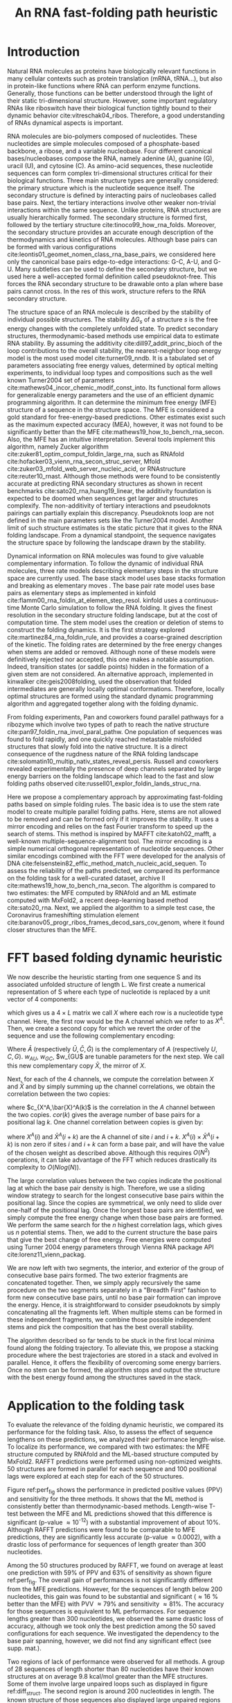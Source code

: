 #+TITLE: An RNA fast-folding path heuristic
#+OPTIONS: H:4 toc:nil
#+OPTIONS: author:nil
#+LaTeX_CLASS: orgReadme
#+LaTeX_HEADER: \usepackage{amsmath}
#+LaTeX_HEADER: \usepackage{caption,graphicx}
#+LaTeX_HEADER: \usepackage[boxed]{algorithm2e}
#+latex_header: \usepackage{authblk,tikz} 
#+latex_header: \usepackage[left]{lineno}
#+latex_header: \linenumbers
#+latex_header: \usepackage{setspace}
#+latex_header: \doublespacing

#+latex_header: \author[]{Vaitea Opuu}
#+latex_header: \author[]{Nono S. C. Merleau}
#+latex_header: \author[]{Matteo Smerlak}
#+latex_header: \affil[]{Max Planck Institute for Mathematics in the Sciences, D-04103 Leipzig, Germany}

# * Abstract
# - Simple and fast heuristic for the folding path of RNAs.
# - It is straightforward to model Pseudoknots
# - It's performance is comparable to exact method on the RNA folding problem
# - It follows a simple idea which naively corresponds to RNA folds mechanism
#   (many BPs formed at once to compensate for the lost of entropy)
# - Among the 50 predicted structures, in average, at least one has pvv ~ 74% and
#   sensitivity ~ 76%.
# - We propose a fast algorithm method based on the FFT to search for high density
#   BP regions.
# - There are smooth coarse-grain folding path which lead to near native structures.
# - A kinetic trap would be a misfolded stable stem. (RNA conf statistics)
# - helix-stem rate model (RNA conf statistics)
# - intraloop interactions can sause sequence-dependent loop free energy + folding
#   pk and tertiary structures are nonadditive (RNA conf statistics).

\begin{abstract}
We propose a heuristic to the folding dynamic making use of a mirror encoding
and the fast Fourier transform (FFT) called RAFFT. Based on simple folding
rules, it can create many parallel folding paths. The performance in the folding
task on a well-curated dataset when compared to the state-of-the-art folding
tools was fair. However, when all parallel folding paths were analyzed, it
revealed near-native predictions (79\% PPV and 81\% sensitivity) for sequences of
length below 200 nucleotides. On average, those predictions were found to be of
similar quality to recent deep-learning-based methods. The folding paths were
built with the stem rate model which displays coarse-grained folding paths.
Stems are sequentially added during the folding if it improves the overall
stability. Those two simple rules create smooth coarse-grained folding paths
which are intuitive to analyze and get along with the traditional two states
view of the protein folding landscape. Hence, those paths could well approximate
fast-folding paths. Since the algorithm was designed toward speed, it can
readily be applied to large RNAs.
\end{abstract}

* Introduction
# ** RNA folding introduction
# bla bla dynamic of secondary structure relevant bla biological function.

# - MFE and MEA not significantly different in term of performances (how to bench RNA)
 
# ** RNA folding dynamics
# 1) Description of RNA structure
# 2) going up to the 2ndary structure only
# 3) Simple rules to compute a structure: multiple BPs compensate the lost of
#    entropy during the folding process.
# ** Energy model
# 1) issue with additivity principle in model. Might be worst when the sequence
#    lengthens since more tertiary interactions interplay.
# ** Existing methods
# 1) MC sampling: kinefold; atomic moves; MC-style simulation
# 2) Barrier trees from conformation landscape subopt tree: Sample from the
#    boltzmann ensemble of structures
# 3) Vfold, simplified folding model

# why the dynamic of RNA folding
# folding intermediate and folding path important for function. Small
# modification of those folding path can give rise.
Natural RNA molecules as proteins have biologically relevant functions in many
cellular contexts such as protein translation (mRNA, tRNA...), but also in
protein-like functions where RNA can perform enzyme functions. Generally, those
functions can be better understood through the light of their static
tri-dimensional structure. However, some important regulatory RNAs like
riboswitch have their biological function tightly bound to their dynamic
behavior cite:vitreschak04_ribos. Therefore, a good understanding of RNAs
dynamical aspects is important.

# general introduction on RNA structures
# hierarchical
# secondary structure
RNA molecules are bio-polymers composed of nucleotides. These nucleotides are
simple molecules composed of a phosphate-based backbone, a ribose, and a
variable nucleobase. Four different canonical bases/nucleobases compose the RNA,
namely adenine (A), guanine (G), uracil (U), and cytosine (C). As amino-acid
sequences, these nucleotide sequences can form complex tri-dimensional
structures critical for their biological functions. Three main structure types
are generally considered: the primary structure which is the nucleotide sequence
itself. The secondary structure is defined by interacting pairs of nucleobases
called base pairs. Next, the tertiary interactions involve other weaker
non-trivial interactions within the same sequence. Unlike proteins, RNA
structures are usually hierarchically formed. The secondary structure is formed
first, followed by the tertiary structure cite:tinoco99_how_rna_folds. Moreover,
the secondary structure provides an accurate enough description of the
thermodynamics and kinetics of RNA molecules. Although base pairs can be formed
with various configurations cite:leontis01_geomet_nomen_class_rna_base_pairs, we
considered here only the canonical base pairs edge-to-edge interactions: G-C,
A-U, and G-U. Many subtleties can be used to define the secondary structure, but
we used here a well-accepted formal definition called pseudoknot-free. This
forces the RNA secondary structure to be drawable onto a plan where base pairs
cannot cross. In the res of this work, structure refers to the RNA secondary
structure.

# energy model and thermodynamic description
# turner like energy model based on loop decomposition
# may suffer from additivity
# pseudoknot + tertiary interactions are not additive
# what is the effect of size to predictions
# folding prediction paradigms:
# folding estimates: MFE and MEA
# folding ML strategies
# thermodynamic of RNA molecules
The structure space of an RNA molecule is described by the stability of
individual possible structures. The stability $\Delta G_s$ of a structure $s$ is
the free energy changes with the completely unfolded state. To predict secondary
structures, thermodynamic-based methods use empirical data to estimate RNA
stability. By assuming the additivity cite:dill97_addit_princ_bioch of the loop
contributions to the overall stability, the nearest-neighbor loop energy model
is the most used model cite:turner09_nndb. It is a tabulated set of parameters
associating free energy values, determined by optical melting experiments, to
individual loop types and compositions such as the well known Turner2004 set of
parameters cite:mathews04_incor_chemic_modif_const_into. Its functional form
allows for generalizable energy parameters and the use of an efficient dynamic
programming algorithm. It can determine the minimum free energy (MFE) structure
of a sequence in the structure space. The MFE is considered a gold standard for
free-energy-based predictions. Other estimates exist such as the maximum
expected accuracy (MEA), however, it was not found to be significantly better
than the MFE cite:mathews19_how_to_bench_rna_secon. Also, the MFE has an
intuitive interpretation. Several tools implement this algorithm, namely Zucker
algorithm cite:zuker81_optim_comput_foldin_large_rna, such as RNAfold
cite:hofacker03_vienn_rna_secon_struc_server, Mfold
cite:zuker03_mfold_web_server_nucleic_acid, or RNAstructure cite:reuter10_rnast.
Although those methods were found to be consistently accurate at predicting RNA
secondary structures as shown in recent benchmarks
cite:sato20_rna,huang19_linear, the additivity foundation is expected to be
doomed when sequences get larger and structures complexify. The non-additivity
of tertiary interactions and pseudoknots pairings can partially explain this
discrepancy. Pseudoknots loop are not defined in the main parameters sets like
the Turner2004 model. Another limit of such structure estimates is the static
picture that it gives to the RNA folding landscape. From a dynamical standpoint,
the sequence navigates the structure space by following the landscape drawn by
the stability.

# folding rate models:
# - stack base
# - base pair base like kinefold
# - stem based like
# hypothesis on the transition states hidden in the coarse grained paths.
# seems that no rate model is sure to be correct
Dynamical information on RNA molecules was found to give valuable complementary
information. To follow the dynamic of individual RNA molecules, three rate
models describing elementary steps in the structure space are currently used.
The base stack model uses base stacks formation and breaking as elementary moves
. The base pair rate model uses base pairs as elementary steps as implemented in
kinfold cite:flamm00_rna_foldin_at_elemen_step_resol. kinfold uses a
continuous-time Monte Carlo simulation to follow the RNA folding. It gives the
finest resolution in the secondary structure folding landscape, but at the cost
of computation time. The stem model uses the creation or deletion of stems to
construct the folding dynamics. It is the first strategy explored
cite:martinez84_rna_foldin_rule, and provides a coarse-grained description of
the kinetic. The folding rates are determined by the free energy changes when
stems are added or removed. Although none of these models were definitively
rejected nor accepted, this one makes a notable assumption. Indeed, transition
states (or saddle points) hidden in the formation of a given stem are not
considered. An alternative approach, implemented in kinwalker
cite:geis2008folding, used the observation that folded intermediates are
generally locally optimal conformations. Therefore, locally optimal structures
are formed using the standard dynamic programming algorithm and aggregated
together along with the folding dynamic.

# fast folding paths
From folding experiments, Pan and coworkers found parallel pathways for a
ribozyme which involve two types of path to reach the native structure
cite:pan97_foldin_rna_invol_paral_pathw. One population of sequences was found
to fold rapidly, and one quickly reached metastable misfolded structures that
slowly fold into the native structure. It is a direct consequence of the
rugdness nature of the RNA folding landscape
cite:solomatin10_multip_nativ_states_reveal_persis. Russell and coworkers
revealed experimentally the presence of deep channels separated by large energy
barriers on the folding landscape which lead to the fast and slow folding paths
observed cite:russell01_explor_foldin_lands_struc_rna.

# general organization of the rest
# rought description of RAFFT and first time FFT used for RNA folding
# (mentionned that FFTbor2D utilized FFT in differently).
# benchmarked on a well curated dataset of diverse structure families.
# one example of folding path showed that
Here we propose a complementary approach by approximating fast-folding paths
based on simple folding rules. The basic idea is to use the stem rate model to
create multiple parallel folding paths. Here, stems are not allowed to be
removed and can be formed only if it improves the stability. It uses a mirror
encoding and relies on the fast Fourier transform to speed up the search of
stems. This method is inspired by MAFFT cite:katoh02_mafft, a well-known
multiple-sequence-alignment tool. The mirror encoding is a simple numerical
orthogonal representation of nucleotide sequences. Other similar encodings
combined with the FFT were developed for the analysis of DNA
cite:felsenstein82_effic_method_match_nucleic_acid_sequen. To assess the
reliability of the paths predicted, we compared its performance on the folding
task for a well-curated dataset, archive II
cite:mathews19_how_to_bench_rna_secon. The algorithm is compared to two
estimates: the MFE computed by RNAfold and an ML estimate computed with MxFold2,
a recent deep-learning based method cite:sato20_rna. Next, we applied the
algorithm to a simple test case, the Coronavirus frameshifting stimulation
element cite:baranov05_progr_ribos_frames_decod_sars_cov_genom, where it
found closer structures than the MFE.

* FFT based folding dynamic heuristic
# # description of the algorithm
# 1) Encoding into two complementary strands
# 2) Search for high BPs regions
# 3) Use a sliding window to form large consecutive BPs
# 4) split the strands into interior and exterior
# 5) start again from 2) for the two sub-sequences

# 1 mirror encoding
We now describe the heuristic starting from one sequence S and its associated
unfolded structure of length L. We first create a numerical representation of S
where each type of nucleotide is replaced by a unit vector of 4 components:
\begin{equation}
\begin{split}
A \rightarrow \begin{pmatrix} 1 0 0 0 \end{pmatrix}
U \rightarrow \begin{pmatrix} 0 0 0 1 \end{pmatrix}
C \rightarrow \begin{pmatrix} 0 1 0 0 \end{pmatrix}
G \rightarrow \begin{pmatrix} 0 0 1 0 \end{pmatrix}
\end{split}
\end{equation}
which gives us a $4 \times L$ matrix we call $X$ where each row is a nucleotide
type channel. Here, the first row would be the A channel which we refer to as
$X^A$. Then, we create a second copy for which we revert the order of the
sequence and use the following complementary encoding:
\begin{equation}
\begin{split}
\bar{A} \rightarrow \begin{pmatrix} 0 0 0 w_{\scalebox{0.5}{AU}} \end{pmatrix}
\bar{U} \rightarrow \begin{pmatrix} w_{\scalebox{0.5}{AU}} w_{\scalebox{0.5}{GU}} 0 0 \end{pmatrix}
\bar{C} \rightarrow \begin{pmatrix} 0 0 w_{\scalebox{0.5}{GC}} 0 \end{pmatrix}
\bar{G} \rightarrow \begin{pmatrix} 0 w_{\scalebox{0.5}{GC}} 0 w_{\scalebox{0.5}{GU}} \end{pmatrix}
\end{split}
\end{equation}
Where $\bar{A}$ (respectively $\bar{U}, \bar{C}, \bar{G}$) is the complementary
of $A$ (respectively $U, C, G$). $w_{AU}$, $w_{GC}$, $w_{GU$ are tunable
parameters for the next step. We call this new complementary copy $\bar{X}$, the
mirror of $X$.

# FFT based search for high density BPs regions
Next, for each of the 4 channels, we compute the correlation between $X$ and
$\bar{X}$ and by simply summing up the channel correlations, we obtain the
correlation between the two copies:
\begin{equation}
cor(k) = (c_{X^A,\bar{X}^A}(k) + c_{X^U,\bar{X}^U}(k) + c_{X^G,\bar{X}^G}(k) + c_{X^C,\bar{X}^C}(k)) / min(k, 2 \times L-k)
\end{equation}
where $c_{X^A,\bar{X}^A(k)$ is the correlation in the $A$ channel between the
two copies. $cor(k)$ gives the average number of base pairs for a positional lag
$k$. One channel correlation between copies is given by:
\begin{equation}
c_{X^A,\bar{X}^A}(k) = \sum\limits_{1\leq i \leq L, 1 \leq i + k \leq M} X^A(i) \times \bar{X}^A(i+k)
\end{equation}
where $X^A(i)$ and $\bar{X}^A(i+k)$ are the A channel of site $i$ and $i+k$.
$X^A(i) \times \bar{X}^A(i+k)$ is non zero if sites $i$ and $i+k$ can form a
base pair, and will have the value of the chosen weight as described above.
Although this requires $O(N^2)$ operations, it can take advantage of the FFT
which reduces drastically its complexity to $O(Nlog(N))$.

# sliding window search
# For each selected mode, use a sliding window to search for the longuest consecutive BPs
# compute the energy changes for each mode and pick the k best changes and performe the changes
The large correlation values between the two copies indicate the positional lag
at which the base pair density is high. Therefore, we use a sliding window
strategy to search for the longest consecutive base pairs within the positional
lag. Since the copies are symmetrical, we only need to slide over one-half of
the positional lag. Once the longest base pairs are identified, we simply
compute the free energy change when those base pairs are formed. We perform the
same search for the $n$ highest correlation lags, which gives us $n$ potential
stems. Then, we add to the current structure the base pairs that give the best
change of free energy. Free energies were computed using Turner 2004 energy
parameters through Vienna RNA package API cite:lorenz11_vienn_packag.

# recursive call to fold the two left segment
We are now left with two segments, the interior, and exterior of the group of
consecutive base pairs formed. The two exterior fragments are concatenated
together. Then, we simply apply recursively the same procedure on the two
segments separately in a "Breadth First" fashion to form new consecutive base
pairs, until no base pair formation can improve the energy. Hence, it is
straightforward to consider pseudoknots by simply concatenating all the
fragments left. When multiple stems can be formed in these independent
fragments, we combine those possible independent stems and pick the composition
that has the best overall stability.

The algorithm described so far tends to be stuck in the first local minima found
along the folding trajectory. To alleviate this, we propose a stacking procedure
where the best trajectories are stored in a stack and evolved in parallel.
Hence, it offers the flexibility of overcoming some energy barriers. Once no
stem can be formed, the algorithm stops and output the structure with the best
energy found among the structures saved in the stack.

* Application to the folding task
# 1) comparisons to DP folding algorithm -> RNAfold and MFE prediction or MEA
# 2) Comparisons to ML folding algorithm -> Mxfold or Contextfold
# 3) The discrepancy between FFT and RNAfold for the folding task can be explained
#    by the greedyness of the algorithm.
# 4) Show the best trajectory among the 50 predicted and its PPV performance =>
#    means that one trajectory is relevant most of the case. Could be combine with
#    ML method to determine which one.
# 4) How natural loop compositions are distributed -> bias toward some specific
#    composition while.
# 5) Show two folding trajectories, one where it works, and one where the
#    greedyness is a problem.
To evaluate the relevance of the folding dynamic heuristic, we compared its
performance for the folding task. Also, to assess the effect of sequence
lengthens on these predictions, we analyzed their performance length-wise. To
localize its performance, we compared with two estimates: the MFE structure
computed by RNAfold and the ML-based structure computed by MxFold2. RAFFT
predictions were performed using non-optimized weights. 50 structures are formed
in parallel for each sequence and 100 positional lags were explored at each step
for each of the 50 structures.

# basic performance comparison
Figure ref:perf_fig shows the performance in predicted positive values (PPV) and
sensitivity for the three methods. It shows that the ML method is consistently
better than thermodynamic-based methods. Length-wise T-test between the MFE and
ML predictions showed that this difference is significant (p-value \approx
10^{-12}) with a substantial improvement of about 10%. Although RAFFT
predictions were found to be comparable to MFE predictions, they are
significantly less accurate (p-value \approx 0.0002), with a drastic loss of
performance for sequences of length greater than 300 nucleotides.

# one good path
Among the 50 structures produced by RAFFT, we found on average at least one
prediction with 59% of PPV and 63% of sensitivity as shown figure ref:perf_fig.
The overall gain of performances is not significantly different from the MFE
predictions. However, for the sequences of length below 200 nucleotides, this
gain was found to be substantial and significant (\approx 16 % better than the
MFE) with PVV \approx 79% and sensitivity \approx 81%. The accuracy for those
sequences is equivalent to ML performances. For sequence lengths greater than
300 nucleotides, we observed the same drastic loss of accuracy, although we took
only the best prediction among the 50 saved configurations for each sequence. We
investigated the dependency to the base pair spanning, however, we did not find
any significant effect (see supp. mat.).

# where it fails here when the structure is small
# unpaired regions are difficult to predict if that's a signal of something.
Two regions of lack of performance were observed for all methods. A group of 28
sequences of length shorter than 80 nucleotides have their known structures at
on average 9.8 kcal/mol greater than the MFE structures. Some of them involve
large unpaired loops such as displayed in figure ref:diff_struct. The second
region is around 200 nucleotides in length. The known structure of those
sequences also displayed large unpaired regions ref:diff_struct.

#+begin_src latex :results output
\begin{figure}[!ht]
  \centering
  \subfloat[]{\includegraphics[scale=0.5]{img/fold_perf_ppv.png}}\\
  \subfloat[]{\includegraphics[scale=0.5]{img/fold_perf_sens.png}}
  \caption{\textbf{Predicted positive values and sensitivity
      results\label{perf_fig}.} RAFFT (blue) displayed the best energy found.
    RAFFT* shows the best score found among 50 saved structures. Right pans show
    the density (sequence-wise) of the accuracy measures.}
\end{figure}

\begin{figure}[!ht]
  \centering
  \subfloat[\texttt{srp\_Synt.wolf.\_CP000448}]{
  \begin{tikzpicture}
    \node (s11) at (0cm,3cm) {\subfloat[RAFFT]{\includegraphics[scale=0.03]{./img/illed_img/srp_Heli_fft.png}}};
    \node (s12) at (3cm,3cm) {\subfloat[MFE]{\includegraphics[scale=0.03]{./img/illed_img/srp_Heli_mfe.png}}};
    \node (s13) at (0cm,0cm) {\subfloat[ML]{\includegraphics[scale=0.07]{./img/illed_img/srp_Heli_mle.png}}};
    \node (s14) at (3cm,0cm) {\subfloat[WT]{\includegraphics[scale=0.07]{./img/illed_img/srp_Heli_wts.png}}};
  \end{tikzpicture}
  }
  \subfloat[\texttt{srp\_Meth.mari.\_CP000745}]{
  \begin{tikzpicture}
    \node (s11) at (0cm,3cm) {\subfloat[RAFFT]{\includegraphics[scale=0.08]{./img/illed_img/srp_Meth_fft.png}}};
    \node (s12) at (3cm,3cm) {\subfloat[MFE]{\includegraphics[scale=0.08]{./img/illed_img/srp_Meth_mfe.png}}};
    \node (s13) at (0cm,0cm) {\subfloat[ML]{\includegraphics[scale=0.08]{./img/illed_img/srp_Meth_mle.png}}};
    \node (s14) at (3cm,0cm) {\subfloat[WT]{\includegraphics[scale=0.08]{./img/illed_img/srp_Meth_wts.png}}};
  \end{tikzpicture}
  }\\
  \subfloat[\texttt{tmRNA\_Cyan.mero.\_AY286123\_1\-236}]{
  \begin{tikzpicture}
    \node (s11) at (0cm,0cm) {\subfloat[RAFFT]{\includegraphics[scale=0.06]{./img/illed_img/tmRNA_Cyan_fft.png}}};
    \node (s12) at (3cm,0cm) {\subfloat[MFE]{\includegraphics[scale=0.06]{./img/illed_img/tmRNA_Cyan_mfe.png}}};
    \node (s13) at (6cm,0cm) {\subfloat[ML]{\includegraphics[scale=0.08]{./img/illed_img/tmRNA_Cyan_mle.png}}};
    \node (s14) at (9cm,0cm) {\subfloat[WT]{\includegraphics[scale=0.08]{./img/illed_img/tmRNA_Cyan_wts.png}}};
  \end{tikzpicture}
  }

  \caption{\textbf{Structures found to be difficult to predict with the
      thermodynamic model.} The sequence name where extracted directly from the
    dataset. WT is the known structure.\label{diff_struct}}
\end{figure}
#+end_src

To investigate the region of the structure space where the thermodynamic model
tends to fail, we computed the composition of the known structures. Loop type
lengths were computed in percents. Figure ref:pca_struct shows principal
component analysis (PCA) of those compositions. From the PCA, we observed that
the known structures are distributed in the structure space toward interior
loops. Also, some natural structures, as shown in figure ref:diff_struct, have
large unpaired loops. The center of mass in the principal component space is
located in between the high-density stacking and interior loops. This shows that
the dataset contains many elongated structures.

Next, we investigated the structure space produced by the three methods. The
thermodynamic approach seems to produce a more diverse structure space as shown
in figure ref:pca_struct. Loop contents were extracted from the predicted
structures of each method and projected onto their respective two first
principal components space. Both RAFFT and MFE predictions seem to produce
similar structure spaces while the ML method does allow for long unpaired
regions in long hairpins which tend to be closer to the dataset structure space.

#+begin_src latex :results output
\begin{figure}[!ht]
  \centering
  \includegraphics[scale=0.5]{img/pca_known.png}\\
  \includegraphics[scale=0.7]{img/pca_predicted.png} 
  \caption{\textbf{PCA analysis of the known structure and predicted
      structures. \label{pca_struct}} The first row shows two PCAs for the known
    structures. In the left side, RAFFT predictions with PPV $\leq$ 10 are
    colored in blue. In the left side, MFE structures with PPV $\leq$ 10 are
    colored in orange. The second row shows the PCA of the predicted strucrures
    for RAFFT, the MFE, and the ML method.}
\end{figure}[!ht]
#+end_src

\clearpage
* Test case to predict fast-folding paths
Finally, to illustrate RAFFT folding heuristic, we applied it to the Coronavirus
frameshifting stimulation element. It is an RNA sequence of about 82 nucleotides
with a secondary structure determined by sequence analysis and obtained from the
RFAM database. The assumed known structure has a pseudoknot but was not
displayed here. Figure ref:folding_dynamics shows the folding path predicted,
the MFE prediction, and the assumed known structure. The approximated
fast-folding paths are predicted in three steps where 5 structures were stored
and 100 positional lags were searched for stems. As shown, some structures
explored were not saved or evolved since no further improvement (relative to all
possibilities) was found. RAFFT was able to recover near-native structures,
found to be closer than the MFE, and depicted simple folding paths. We also
tested with 20 saved structure (see supp. mat.), and obtained similar results.

# show the natural distribution of structures for methods.
#+begin_src latex :results output
\begin{figure}[!h]
  \begin{tikzpicture}
    \node (s11) at (0cm,0cm) {\includegraphics[scale=0.5]{img/frame_shift/path_5.png}};
    \node (wt) at  (9cm,-2cm) {\includegraphics[scale=0.1]{img/frame_shift/wt.png}};
    \node (wtn) at  (8cm,-3cm) {WT};
    \node (mfe) at (9cm,3cm) {\includegraphics[scale=0.1]{img/frame_shift/mfe.png}};
    \node (mfen) at  (8cm,3cm) {MFE};
  \end{tikzpicture}
  \caption{\textbf{Fast-folding paths prediction for the Coronavirus frameshifting stimulation element.\label{folding_dynamics}.}}
\end{figure}
#+end_src

\clearpage
* Concluding discussion
# ** Good stuff
# 1) Simple heuristic to compute folding path
# 2) Versatile method: allow simple modeling of pseudoknot and more information
#    can be encoded in the mirror representation.
# 3) Performance is comparable although not as good as state of the art in the
#    folding task.
# 4) One trajectory among the selected produce good structures (close with better
#    accuracy than ML methods).
   
# ** limits
# 1) Choosing the maximum number each time is not an optimal choice
# 2) In average, the scores are not good. Only a few out of the predicted
#    structures have good scores.
# 3) The quality of the prediction degrade drastically when the size > 250 from
#    74% -> 50%.
#    1) The stacking method might one cause however, since MFE is degraded as
#       well, we believe that it might partly explain by the thermodynamic model
#       accuracy.
# 4) The distribution of loop types composition seems to differ between the
#    Boltzmann ensemble and the natural structures.

# summarize the method
We have proposed a heuristic of the RNA fast-fold paths called RAFFT. This
heuristic uses a greedy rules. First, it searches for groups of consecutive base
pairs, stems, and from them if they improve the energy. Hence, it produces
smooth and coarse-grained trajectories. To search for consecutive base pairs, we
implemented an FFT-based technique that uses a mirror encoding. Once a stem is
formed, the sequence is split into two independent segments on which one can
recursively search for new stems. For one sequence, the algorithm can follow
multiple folding paths.

# performance comparable to MFE estimation but less good than the ML method
To assess the relevance of the folding trajectories produced, we compared the
algorithm performance for the folding task. Two structure estimates were
compared with: the MFE structure computed using RNAfold, the ML-based estimate
using MxFold2. Other thermodynamic-based and ML-based tools were investigated
but not shown here. We chose the MFE since it provides an intuitive
interpretation in the structure landscape, and the MEA prediction was not found
to be significantly more accurate cite:mathews19_how_to_bench_rna_secon. The ML
estimates gives a data view of the structure spaces.

# 
From our experiments, RAFFT had an overall performance below the MFE predictions
by 8.1% of PVV and 10.3% of sensitivity. The ML-based approach dominated the
predictions (70.4% of PPV and 77.1% of sensitivity). We observed some drastic
loss of accuracies when the known structures contained large unpaired regions.
However, those sequences were anecdotal in the dataset. Moreover, those regions
are unlikely to be stable and assumed to be very flexible. Nevertheless, the
effect of unpaired regions seemed less dramatic for the ML method since it can
produce some of those atypical structures. No striking evidences of the length
effect on prediction quality. In addition, no empirical effects of the base
spanning was observed (see supp. mat.) as already pointed out in
cite:amman13_troub_long_range_base_pairs_rna_foldin.

# structure space organization
The PCA performed on the known structure compositions revealed a structure space
prone to elongated structures where large unpaired hairpin loops and exterior
loops can be observed. The PCA analysis performed on the structures predicted by
the thermodynamic-based methods (RAFFT and MFE) shown similar structure space,
where unpaired regions are of limited number. On the other hand, the ML method
seemed to be closer to the natural structure space. According to the
thermodynamic model, those unpaired regions have local stability equal to zero.
Hence, those regions are not stable at regular experimental conditions in the
sense that they may not have a unique stable structure. However, the ML-method
was able to identify such structure more consistently than thermodynamic
methods. The PCA revealed a group structures with high percents of hairpins.
This may suggest some overfitting effects. Therefore, not being able to recover
such structures would be proof of robustness.

# one trajectory found to be near native for short sequences, near native smooth
# folding path
Although the overall performance of RAFFT was only fair compared in the folding
task, we found one among the $k=50$ predicted trajectories that had better
accuracy than the low energy structure displayed. In fact, the gain of
performance is substantial for the sequences of length below 200 nucleotides
with 16% better in PPV than the MFE predictions. The performance is
significantly similar to the ML-base method for that length range. Sequences of
length \lt 200 nucleotides represent 86.4% of the total dataset. For the 140
sequences of length greater than 300 nucleotides, all $k$ predictions per
sequence were similar and performed worst than the other methods. This could be
partially explained by the greediness of the algorithm, however, we also believe
that the thermodynamic energy model could give a complementary explanation.
Indeed, the additivity of the loop contributions to the stability is likely to
be doomed for large sequences cite:tinoco99_how_rna_folds. However, the MFE did
not show any notable discrepancy for large sequences (\gt 300 nucleotides)
except for a few structures with large unpaired regions. This could be explained
by the observation used in kinwalker, where locally optimal substructures
composed the native structures. Therefore, we assume that the MFE structure is
more often composed of locally optimal structures. We tried RAFFT with a larger
number of saved structures in the stack, however, it only got closer to the MFE
prediction quality and did not perform better (see supp. mat.) on large
sequences.

# limit of the thermodynamic model

# near native pathways
Given the experiment results, we believe that RAFFT is a robust heuristic for
the fast-folding path since it can produce predictions of high accuracy for
86.4% of this dataset. The folding paths as calculated by RAFFT are smooth and
coarse-grained since whole stems are formed, if it improves the energy, and
leads to near-native structures. This near-native coarse-grained folding path is
an intuitive idea that is similar to the funnel protein folding landscape. We
expect this heuristic to give valuable and complementary information to the
MFE-like predictions. However, additional efforts are necessary to determine
whether the folding paths followed were experimentally observed.

# other things
On the technical points, the mirror encoding as describe here is a versatile
tool for RNA analysis. Since it contains the relative positions of base pairs in
the whole sequence, we expect it to be extendable to other use cases such as
sequence clustering, or the speed up of Nussinov-like algorithms. On the other
hand, we are aware of the limits of choosing the maximal number of base pairs
each at each step. However, the greediness of the algorithm had a limited impact
on the results. We are not planning to provide yet another folding tool, in this
already crowded area of excellent software, but one could combine this tool with
an ML-base scoring to discriminate the folding path that is likely to be
observed.

# Versatile encoding and could be potentially extended to speed up nussinov-like
# algorithm by reducing the DP matrix to fill. Could be potentially used for
# comparing sequences with some taste of structure in it.

* Methods
# 1) Dataset used
#    1) We considered all structures with nrj < 0 and no pseudoknot (since the
#       energy parameters doesn't take them into account).
#    2) We studied a smaller subsets of shorter sequences length <= 200 nuc in
#       which we expect the thermodynamic model to be the most accurate. (maybe
#       put that above)
# 2) Folding parameter applied for all methods considered
# 3) Analysis: PPV and sensitivity + PCA and composition extraction

# Dataset
Starting from the ArchiveII dataset, we first removed all the structures with
pseudoknots since all tools considered here don't handle pseudoknots. Next, we
removed all the structures which were evaluated with positive or null energy
with the Turner 2004 energy parameters. Since positive energies mean that the
completely unfolded structure is more stable than the native one. Those
structures are assumed not well modeled by the energy function used here and
therefore would blur the interpretation of the kinetic we try to extract. This
dataset is composed of 2698 structures. 240 sequences were found multiple times
(from 2 to 8 times). 19 of them were found with different structures. We
discarded all duplication and picked the structure with the lowest energy for
each. We obtained a dataset of 2296 sequences.

# redundancy in the dataset
# 240 sequences were found multiple times from 2 -> 8 times
# A total of 2296 unique sequences
# 19 sequences where found with different structures

# folding parameters
To compute the MFE structure, we used RNAfold (version) with the default
parameters and the Turner 2004 set of energy parameters. For the machine
learning tool, we computed the prediction using Mxfold2 with the default
parameters. Therefore, only one structure prediction per sequence for those two
methods were used for the statistics.

# For kinfold, we performed for each sequence, 40 simulations of 10^4 (unit?).
# Then, we counted the occurrences of each structures and selected the 50 most
# populated structures. The best structure in terms of PPV was displayed and used
# for the statistics.
Two parameters are critical for RAFFT, the number of positional lags in which
stems are searched and the number of saved configurations in the stack. For the
experiments, we search for stems in the 100 best positional lags and stored 50
conformations. For the predictions analysis, we displayed the lowest energy
found at the end for each structure and the most accurate prediction among the
50 saved structures. The correlation which allow to choose the positional lags
was computed using the weights w_{GC}=3, w_{AU}=2, and w_{GU}=1.

# To measure the performance
To measure the prediction accuracy, we used two metrics from epidemiology. The
positive predictive value (PPV) is the fraction of correct base pairs
predictions in the predicted structure. The sensitivity is the fraction of
correctly predicted base pairs in the true structure. Both metrics are defined
as follow:
\begin{equation}
PPV = \frac{TP}{TP + FN} \;\;\; \text{Sensitivity} = \frac{TP}{TP+FP}
\end{equation}
where TP, FN, and FP stand respectively for the number of correctly predicted
base pairs (true positives), the number of base pairs not detected (false
negatives), and the number of wrongly predicted base pairs (false positives). To
maintain consistency with previous and future studies, we computed these metrics
using the implementation in the ~scorer~ tool provided in
cite:mathews19_how_to_bench_rna_secon, which provide also a more flexible
estimate where shifts are allowed.

# composition measures
The loop compositions were extracted in terms of percent of the cumulative loop
sizes. This method, although not accurate, gives an overall idea of the
structure space. We first convert the structures into Shapiro notation using
Vienna Package API. From the notation, we extracted the sizes of interior,
exterior, bulge, stacking, hairpins, and multibranch loops. Next, we converted
those sizes into percents of types of loops from which we computed the principal
components. For visual conveniences, the structure compositions were projected
onto the first two principal components. The composition arrows represent the
eigenvectors obtained from the diagonalization of the covariance matrix.

# structure representations
The secondary structure representations were obtained with VARNA
cite:darty09_varna.

bibliographystyle:apalike
bibliography:~/project_ori/bibliography/references.bib
